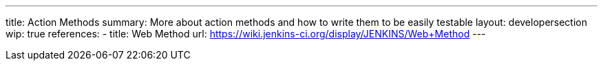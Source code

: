 ---
title: Action Methods
summary: More about action methods and how to write them to be easily testable
layout: developersection
wip: true
references:
- title: Web Method
  url: https://wiki.jenkins-ci.org/display/JENKINS/Web+Method
---

////
AncestorInPath
Header
QueryParameter
StaplerRequest
StaplerResponse
////
